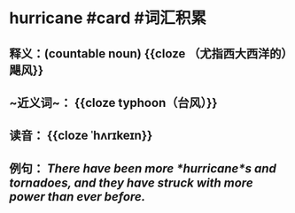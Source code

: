* hurricane #card #词汇积累
:PROPERTIES:
:card-last-interval: 10.52
:card-repeats: 1
:card-ease-factor: 2.6
:card-next-schedule: 2022-07-15T12:07:54.464Z
:card-last-reviewed: 2022-07-05T00:07:54.465Z
:card-last-score: 5
:END:
** 释义：(countable noun) {{cloze （尤指西大西洋的）飓风}}
** ~近义词~： {{cloze typhoon（台风）}}
** 读音： {{cloze ˈhʌrɪkeɪn}}
** 例句： /There have been more *hurricane*s and tornadoes, and they have struck with more power than ever before./